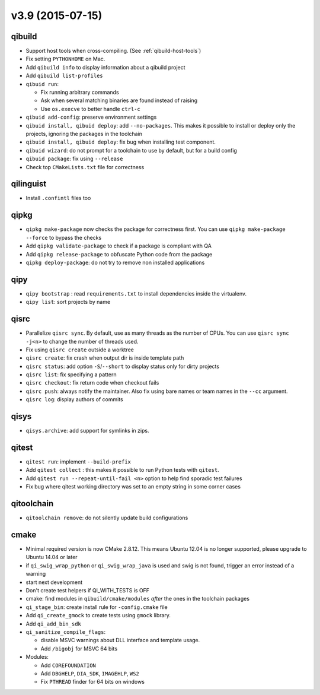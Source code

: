 v3.9 (2015-07-15)
=================

qibuild
-------

* Support host tools when cross-compiling. (See :ref:`qibuild-host-tools`)

* Fix setting ``PYTHONHOME`` on Mac.

* Add ``qibuild info`` to display information about a qibuild project
* Add ``qibuild list-profiles``

* ``qibuid run``:

  * Fix running arbitrary commands
  * Ask when several matching binaries are found instead of raising
  * Use ``os.execve`` to better handle ``ctrl-c``

* ``qibuid add-config``: preserve environment settings

* ``qibuid install, qibuid deploy``: add ``--no-packages``. This makes it
  possible to install or deploy only the projects, ignoring the packages in
  the toolchain
* ``qibuid install, qibuid deploy``: fix bug when installing test component.

* ``qibuid wizard``: do not prompt for a toolchain to use by default, but for a
  build config

* ``qibuid package``: fix using ``--release``

* Check top ``CMakeLists.txt`` file for correctness

qilinguist
-----------

* Install ``.confintl`` files too

qipkg
-----

* ``qipkg make-package`` now checks the package for correctness first.
  You can use ``qipkg make-package --force`` to bypass the checks
* Add ``qipkg validate-package`` to check if a package is compliant with QA
* Add ``qipkg release-package`` to obfuscate Python code from the package
* ``qipkg deploy-package``: do not try to remove non installed applications

qipy
----

* ``qipy bootstrap`` : read ``requirements.txt`` to install dependencies
  inside the virtualenv.
* ``qipy list``: sort projects by name

qisrc
-----

* Parallelize ``qisrc sync``. By default, use as many threads as
  the number of CPUs. You can use ``qisrc sync -j<n>`` to change the
  number of threads used.
* Fix using ``qisrc create`` outside a worktree
* ``qisrc create``: fix crash when output dir is inside template path
* ``qisrc status``: add option ``-S``/``--short`` to display status only for
  dirty projects
* ``qisrc list``: fix specifying a pattern
* ``qisrc checkout``: fix return code when checkout fails
* ``qisrc push``: always notify the maintainer. Also fix using bare names or
  team names in the ``--cc`` argument.
* ``qisrc log``: display authors of commits

qisys
-----

* ``qisys.archive``: add support for symlinks in zips.

qitest
------

* ``qitest run``: implement ``--build-prefix``
* Add ``qitest collect`` : this makes it possible to run Python tests with
  ``qitest``.
* Add ``qitest run --repeat-until-fail <n>`` option to help find sporadic test
  failures
* Fix bug where qitest working directory was set to an empty string in some
  corner cases

qitoolchain
-----------

* ``qitoolchain remove``: do not silently update build configurations

cmake
-----

* Minimal required version is now CMake 2.8.12. This means Ubuntu 12.04 is
  no longer supported, please upgrade to Ubuntu 14.04 or later
* if ``qi_swig_wrap_python`` or ``qi_swig_wrap_java`` is used and swig is not
  found, trigger an error instead of a warning
* start next development
* Don't create test helpers if QI_WITH_TESTS is OFF
* cmake: find modules in ``qibuild/cmake/modules`` *after* the ones in the
  toolchain packages
* ``qi_stage_bin``: create install rule for ``-config.cmake`` file
* Add ``qi_create_gmock`` to create tests using ``gmock`` library.
* Add ``qi_add_bin_sdk``
* ``qi_sanitize_compile_flags``:

  * disable MSVC warnings about DLL interface and template usage.
  * Add ``/bigobj`` for MSVC 64 bits

* Modules:

  * Add ``COREFOUNDATION``
  * Add ``DBGHELP``, ``DIA_SDK``, ``IMAGEHLP``, ``WS2``
  * Fix ``PTHREAD`` finder for 64 bits on windows
